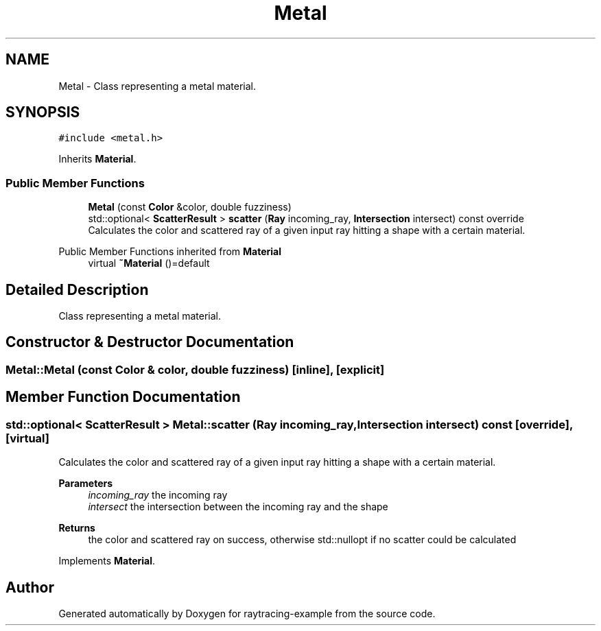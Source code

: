 .TH "Metal" 3 "raytracing-example" \" -*- nroff -*-
.ad l
.nh
.SH NAME
Metal \- Class representing a metal material\&.  

.SH SYNOPSIS
.br
.PP
.PP
\fC#include <metal\&.h>\fP
.PP
Inherits \fBMaterial\fP\&.
.SS "Public Member Functions"

.in +1c
.ti -1c
.RI "\fBMetal\fP (const \fBColor\fP &color, double fuzziness)"
.br
.ti -1c
.RI "std::optional< \fBScatterResult\fP > \fBscatter\fP (\fBRay\fP incoming_ray, \fBIntersection\fP intersect) const override"
.br
.RI "Calculates the color and scattered ray of a given input ray hitting a shape with a certain material\&. "
.in -1c

Public Member Functions inherited from \fBMaterial\fP
.in +1c
.ti -1c
.RI "virtual \fB~Material\fP ()=default"
.br
.in -1c
.SH "Detailed Description"
.PP 
Class representing a metal material\&. 
.SH "Constructor & Destructor Documentation"
.PP 
.SS "Metal::Metal (const \fBColor\fP & color, double fuzziness)\fC [inline]\fP, \fC [explicit]\fP"

.SH "Member Function Documentation"
.PP 
.SS "std::optional< \fBScatterResult\fP > Metal::scatter (\fBRay\fP incoming_ray, \fBIntersection\fP intersect) const\fC [override]\fP, \fC [virtual]\fP"

.PP
Calculates the color and scattered ray of a given input ray hitting a shape with a certain material\&. 
.PP
\fBParameters\fP
.RS 4
\fIincoming_ray\fP the incoming ray 
.br
\fIintersect\fP the intersection between the incoming ray and the shape 
.RE
.PP
\fBReturns\fP
.RS 4
the color and scattered ray on success, otherwise std::nullopt if no scatter could be calculated 
.RE
.PP

.PP
Implements \fBMaterial\fP\&.

.SH "Author"
.PP 
Generated automatically by Doxygen for raytracing-example from the source code\&.
